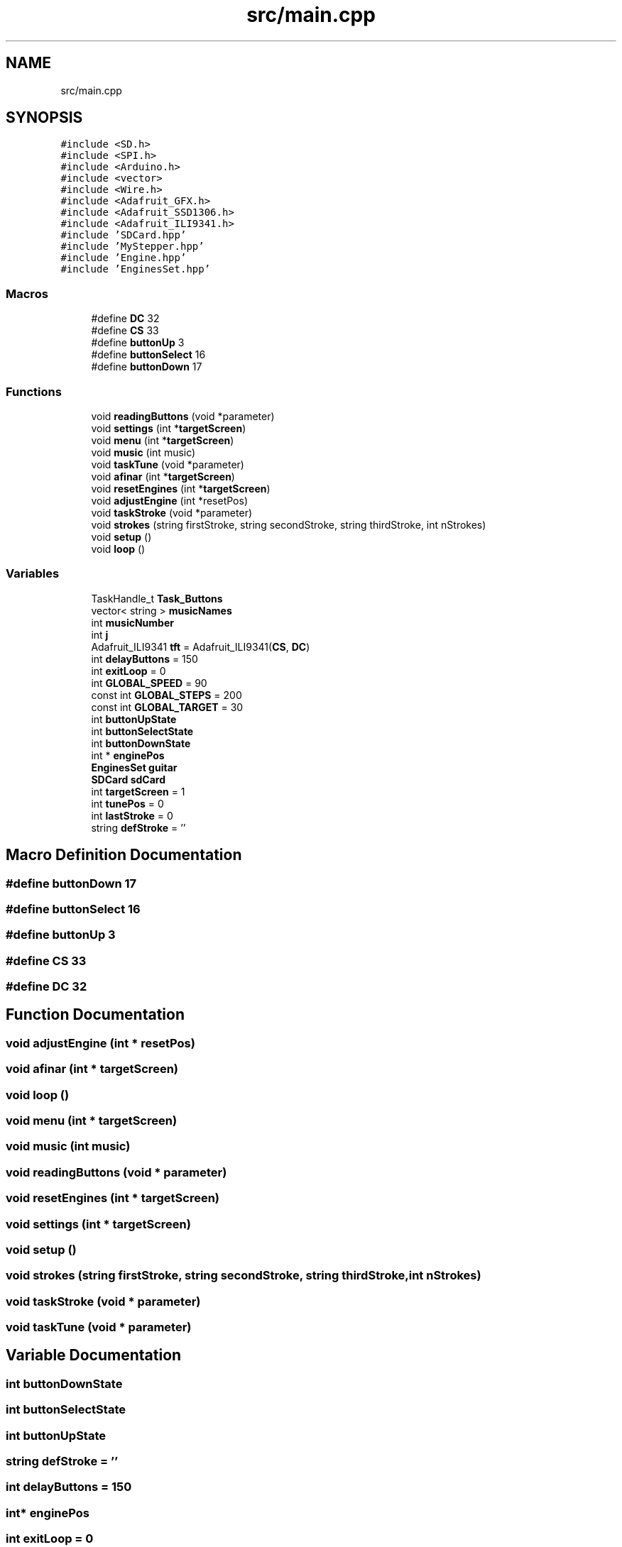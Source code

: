 .TH "src/main.cpp" 3 "Mon Feb 13 2023" "Version 0.1" "ViolaoMagico" \" -*- nroff -*-
.ad l
.nh
.SH NAME
src/main.cpp
.SH SYNOPSIS
.br
.PP
\fC#include <SD\&.h>\fP
.br
\fC#include <SPI\&.h>\fP
.br
\fC#include <Arduino\&.h>\fP
.br
\fC#include <vector>\fP
.br
\fC#include <Wire\&.h>\fP
.br
\fC#include <Adafruit_GFX\&.h>\fP
.br
\fC#include <Adafruit_SSD1306\&.h>\fP
.br
\fC#include <Adafruit_ILI9341\&.h>\fP
.br
\fC#include 'SDCard\&.hpp'\fP
.br
\fC#include 'MyStepper\&.hpp'\fP
.br
\fC#include 'Engine\&.hpp'\fP
.br
\fC#include 'EnginesSet\&.hpp'\fP
.br

.SS "Macros"

.in +1c
.ti -1c
.RI "#define \fBDC\fP   32"
.br
.ti -1c
.RI "#define \fBCS\fP   33"
.br
.ti -1c
.RI "#define \fBbuttonUp\fP   3"
.br
.ti -1c
.RI "#define \fBbuttonSelect\fP   16"
.br
.ti -1c
.RI "#define \fBbuttonDown\fP   17"
.br
.in -1c
.SS "Functions"

.in +1c
.ti -1c
.RI "void \fBreadingButtons\fP (void *parameter)"
.br
.ti -1c
.RI "void \fBsettings\fP (int *\fBtargetScreen\fP)"
.br
.ti -1c
.RI "void \fBmenu\fP (int *\fBtargetScreen\fP)"
.br
.ti -1c
.RI "void \fBmusic\fP (int music)"
.br
.ti -1c
.RI "void \fBtaskTune\fP (void *parameter)"
.br
.ti -1c
.RI "void \fBafinar\fP (int *\fBtargetScreen\fP)"
.br
.ti -1c
.RI "void \fBresetEngines\fP (int *\fBtargetScreen\fP)"
.br
.ti -1c
.RI "void \fBadjustEngine\fP (int *resetPos)"
.br
.ti -1c
.RI "void \fBtaskStroke\fP (void *parameter)"
.br
.ti -1c
.RI "void \fBstrokes\fP (string firstStroke, string secondStroke, string thirdStroke, int nStrokes)"
.br
.ti -1c
.RI "void \fBsetup\fP ()"
.br
.ti -1c
.RI "void \fBloop\fP ()"
.br
.in -1c
.SS "Variables"

.in +1c
.ti -1c
.RI "TaskHandle_t \fBTask_Buttons\fP"
.br
.ti -1c
.RI "vector< string > \fBmusicNames\fP"
.br
.ti -1c
.RI "int \fBmusicNumber\fP"
.br
.ti -1c
.RI "int \fBj\fP"
.br
.ti -1c
.RI "Adafruit_ILI9341 \fBtft\fP = Adafruit_ILI9341(\fBCS\fP, \fBDC\fP)"
.br
.ti -1c
.RI "int \fBdelayButtons\fP = 150"
.br
.ti -1c
.RI "int \fBexitLoop\fP = 0"
.br
.ti -1c
.RI "int \fBGLOBAL_SPEED\fP = 90"
.br
.ti -1c
.RI "const int \fBGLOBAL_STEPS\fP = 200"
.br
.ti -1c
.RI "const int \fBGLOBAL_TARGET\fP = 30"
.br
.ti -1c
.RI "int \fBbuttonUpState\fP"
.br
.ti -1c
.RI "int \fBbuttonSelectState\fP"
.br
.ti -1c
.RI "int \fBbuttonDownState\fP"
.br
.ti -1c
.RI "int * \fBenginePos\fP"
.br
.ti -1c
.RI "\fBEnginesSet\fP \fBguitar\fP"
.br
.ti -1c
.RI "\fBSDCard\fP \fBsdCard\fP"
.br
.ti -1c
.RI "int \fBtargetScreen\fP = 1"
.br
.ti -1c
.RI "int \fBtunePos\fP = 0"
.br
.ti -1c
.RI "int \fBlastStroke\fP = 0"
.br
.ti -1c
.RI "string \fBdefStroke\fP = ''"
.br
.in -1c
.SH "Macro Definition Documentation"
.PP 
.SS "#define buttonDown   17"

.SS "#define buttonSelect   16"

.SS "#define buttonUp   3"

.SS "#define CS   33"

.SS "#define DC   32"

.SH "Function Documentation"
.PP 
.SS "void adjustEngine (int * resetPos)"

.SS "void afinar (int * targetScreen)"

.SS "void loop ()"

.SS "void menu (int * targetScreen)"

.SS "void music (int music)"

.SS "void readingButtons (void * parameter)"

.SS "void resetEngines (int * targetScreen)"

.SS "void settings (int * targetScreen)"

.SS "void setup ()"

.SS "void strokes (string firstStroke, string secondStroke, string thirdStroke, int nStrokes)"

.SS "void taskStroke (void * parameter)"

.SS "void taskTune (void * parameter)"

.SH "Variable Documentation"
.PP 
.SS "int buttonDownState"

.SS "int buttonSelectState"

.SS "int buttonUpState"

.SS "string defStroke = ''"

.SS "int delayButtons = 150"

.SS "int* enginePos"

.SS "int exitLoop = 0"

.SS "int GLOBAL_SPEED = 90"

.SS "const int GLOBAL_STEPS = 200"

.SS "const int GLOBAL_TARGET = 30"

.SS "\fBEnginesSet\fP guitar"

.SS "int j"

.SS "int lastStroke = 0"

.SS "vector<string> musicNames"

.SS "int musicNumber"

.SS "\fBSDCard\fP sdCard"

.SS "int targetScreen = 1"

.SS "TaskHandle_t Task_Buttons"

.SS "Adafruit_ILI9341 tft = Adafruit_ILI9341(\fBCS\fP, \fBDC\fP)"

.SS "int tunePos = 0"

.SH "Author"
.PP 
Generated automatically by Doxygen for ViolaoMagico from the source code\&.
